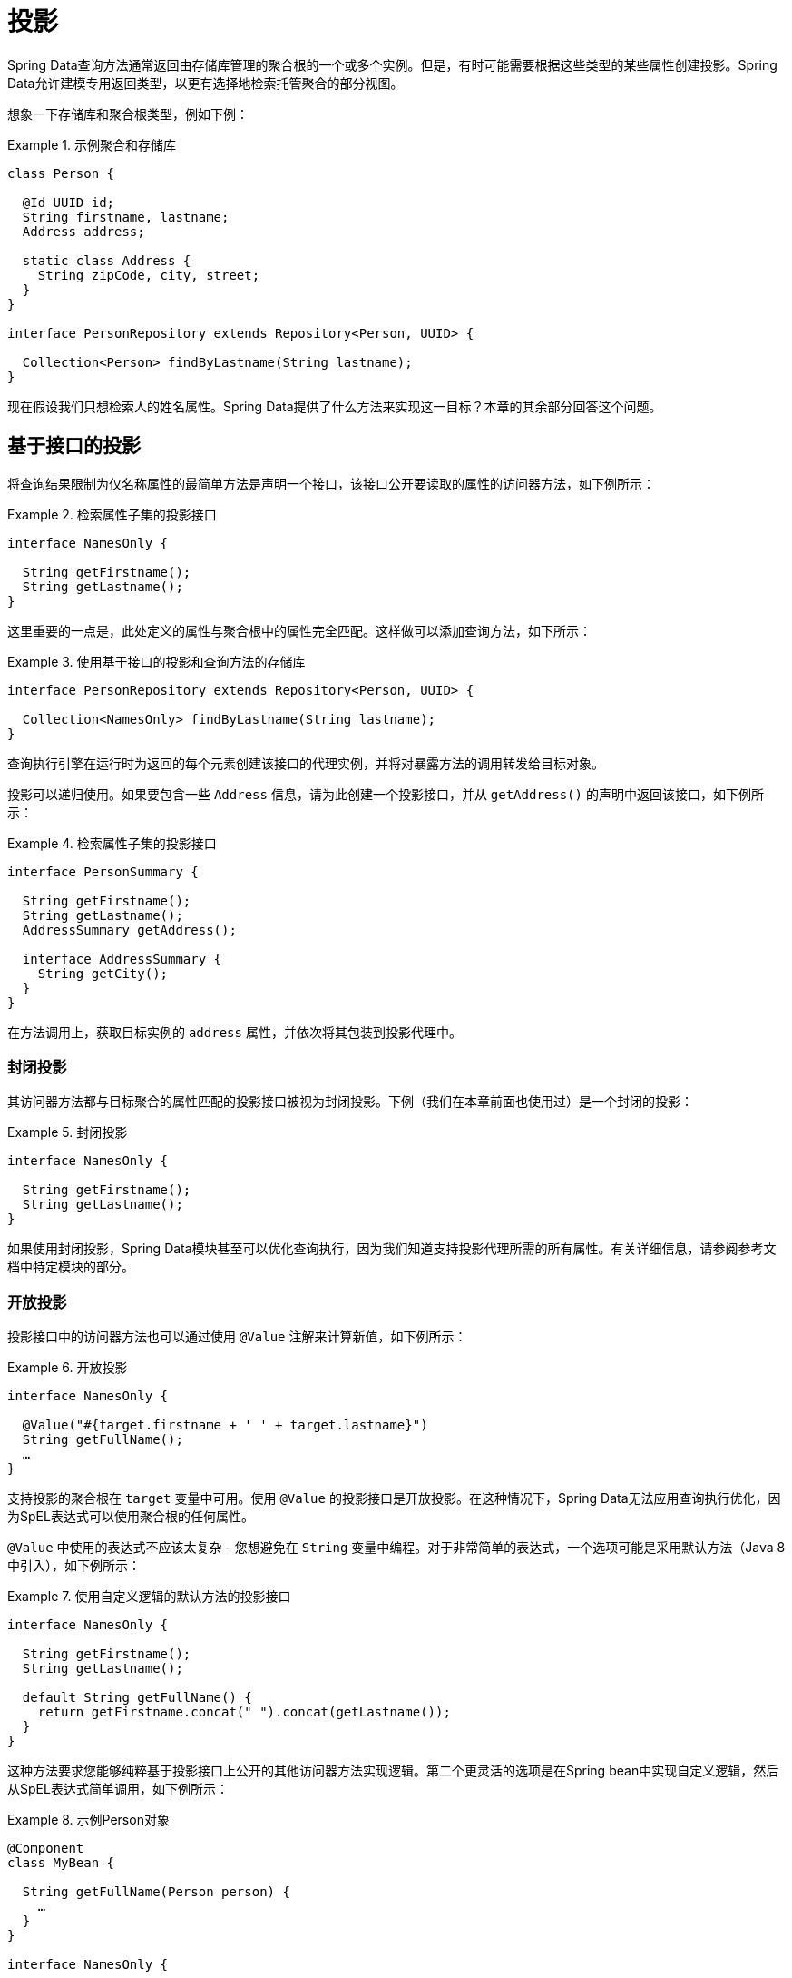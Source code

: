 [[projections]]
= 投影

Spring Data查询方法通常返回由存储库管理的聚合根的一个或多个实例。但是，有时可能需要根据这些类型的某些属性创建投影。Spring Data允许建模专用返回类型，以更有选择地检索托管聚合的部分视图。

想象一下存储库和聚合根类型，例如下例：

.示例聚合和存储库
====
[source, java]
----
class Person {

  @Id UUID id;
  String firstname, lastname;
  Address address;

  static class Address {
    String zipCode, city, street;
  }
}

interface PersonRepository extends Repository<Person, UUID> {

  Collection<Person> findByLastname(String lastname);
}
----
====

现在假设我们只想检索人的姓名属性。Spring Data提供了什么方法来实现这一目标？本章的其余部分回答这个问题。

[[projections.interfaces]]
== 基于接口的投影

将查询结果限制为仅名称属性的最简单方法是声明一个接口，该接口公开要读取的属性的访问器方法，如下例所示：

.检索属性子集的投影接口
====
[source, java]
----
interface NamesOnly {

  String getFirstname();
  String getLastname();
}
----
====

这里重要的一点是，此处定义的属性与聚合根中的属性完全匹配。这样做可以添加查询方法，如下所示：

.使用基于接口的投影和查询方法的存储库
====
[source, java]
----
interface PersonRepository extends Repository<Person, UUID> {

  Collection<NamesOnly> findByLastname(String lastname);
}
----
====

查询执行引擎在运行时为返回的每个元素创建该接口的代理实例，并将对暴露方法的调用转发给目标对象。

[[projections.interfaces.nested]]
投影可以递归使用。如果要包含一些 `Address` 信息，请为此创建一个投影接口，并从 `getAddress()` 的声明中返回该接口，如下例所示：

.检索属性子集的投影接口
====
[source, java]
----
interface PersonSummary {

  String getFirstname();
  String getLastname();
  AddressSummary getAddress();

  interface AddressSummary {
    String getCity();
  }
}
----
====

在方法调用上，获取目标实例的 `address` 属性，并依次将其包装到投影代理中。

[[projections.interfaces.closed]]
=== 封闭投影

其访问器方法都与目标聚合的属性匹配的投影接口被视为封闭投影。下例（我们在本章前面也使用过）是一个封闭的投影：

.封闭投影
====
[source, java]
----
interface NamesOnly {

  String getFirstname();
  String getLastname();
}
----
====

如果使用封闭投影，Spring Data模块甚至可以优化查询执行，因为我们知道支持投影代理所需的所有属性。有关详细信息，请参阅参考文档中特定模块的部分。

[[projections.interfaces.open]]
=== 开放投影

投影接口中的访问器方法也可以通过使用 `@Value` 注解来计算新值，如下例所示：

[[projections.interfaces.open.simple]]
.开放投影
====
[source, java]
----
interface NamesOnly {

  @Value("#{target.firstname + ' ' + target.lastname}")
  String getFullName();
  …
}
----
====

支持投影的聚合根在 `target` 变量中可用。使用 `@Value` 的投影接口是开放投影。在这种情况下，Spring Data无法应用查询执行优化，因为SpEL表达式可以使用聚合根的任何属性。

`@Value` 中使用的表达式不应该太复杂 - 您想避免在 `String` 变量中编程。对于非常简单的表达式，一个选项可能是采用默认方法（Java 8中引入），如下例所示：

[[projections.interfaces.open.default]]
.使用自定义逻辑的默认方法的投影接口
====
[source, java]
----
interface NamesOnly {

  String getFirstname();
  String getLastname();

  default String getFullName() {
    return getFirstname.concat(" ").concat(getLastname());
  }
}
----
====

这种方法要求您能够纯粹基于投影接口上公开的其他访问器方法实现逻辑。第二个更灵活的选项是在Spring bean中实现自定义逻辑，然后从SpEL表达式简单调用，如下例所示：

[[projections.interfaces.open.bean-reference]]
.示例Person对象
====
[source, java]
----
@Component
class MyBean {

  String getFullName(Person person) {
    …
  }
}

interface NamesOnly {

  @Value("#{@myBean.getFullName(target)}")
  String getFullName();
  …
}
----
====

注意SpEL表达式如何引用 `myBean` 并调用 `getFullName(…)` 方法将投影目标转发为方法参数。由SpEL表达式评估支持的方法也可以使用然后可以从表达式引用的方法参数。
方法参数可通过名为 `args` 的 `Object` 数组获得。下例显示如何从 `args` 数组获取方法参数：

.示例Person对象
====
[source, java]
----
interface NamesOnly {

  @Value("#{args[0] + ' ' + target.firstname + '!'}")
  String getSalutation(String prefix);
}
----
====

同样，对于更复杂的表达式，应该使用Spring bean并让表达式只调用如<<projections.interfaces.open.bean-reference,较早>>所述的方法。

[[projections.dtos]]
== 基于类的投影（DTO）

定义投影的另一种方法是使用值类型DTO（数据传输对象），它包含应该检索的字段的属性。这些DTO类型可以与投影接口完全相同的方式使用，除了不发生代理并且不能应用嵌套投影。

如果存储通过限制要加载的字段来优化查询执行，则要加载的字段将根据公开的构造函数的参数名称确定。

下例显示了一个投影DTO：

.投影DTO
====
[source, java]
----
class NamesOnly {

  private final String firstname, lastname;

  NamesOnly(String firstname, String lastname) {

    this.firstname = firstname;
    this.lastname = lastname;
  }

  String getFirstname() {
    return this.firstname;
  }

  String getLastname() {
    return this.lastname;
  }

  // equals(…) and hashCode() implementations
}
----
====

[TIP]
.避免投影DTO的样板代码
====
您可以使用 https://projectlombok.org[Project Lombok]大大简化DTO的代码，它提供了一个 `@Value` 注解（不要与早期接口示例中显示的Spring `@ Value` 注解混淆）。
如果使用Project Lombok的 `@Value` 注解，早期显示的示例DTO将变为以下内容：

[source, java]
----
@Value
class NamesOnly {
	String firstname, lastname;
}
----
字段默认是 `private final`，该类公开了一个接受所有字段的构造函数，并自动获取 `equals(…)` 和 `hashCode()` 方法实现。

====

[[projection.dynamic]]
== 动态投影

到目前为止，我们已经使用投影类型作为集合的返回类型或元素类型。但是，您可能希望选择要在调用时使用的类型（这使其动态）。要应用动态投影，请使用查询方法，如下例中所示：

.使用动态投影参数的存储库
====
[source, java]
----
interface PersonRepository extends Repository<Person, UUID> {

  <T> Collection<T> findByLastname(String lastname, Class<T> type);
}
----
====

这样，该方法可用于按原样或应用投影获取聚合，如下例所示：

.使用动态投影的存储库
====
[source, java]
----
void someMethod(PersonRepository people) {

  Collection<Person> aggregates =
    people.findByLastname("Matthews", Person.class);

  Collection<NamesOnly> aggregates =
    people.findByLastname("Matthews", NamesOnly.class);
}
----
====
